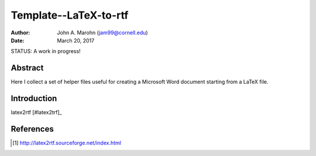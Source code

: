 Template--LaTeX-to-rtf
######################

:author: John A. Marohn (jam99@cornell.edu)
:date: March 20, 2017

STATUS: A work in progress!

Abstract
========

Here I collect a set of helper files useful for creating a Microsoft Word document starting from a LaTeX file.

Introduction
============


latex2rtf [#latex2trf]_

References
==========

.. [#latex2rtf] http://latex2rtf.sourceforge.net/index.html